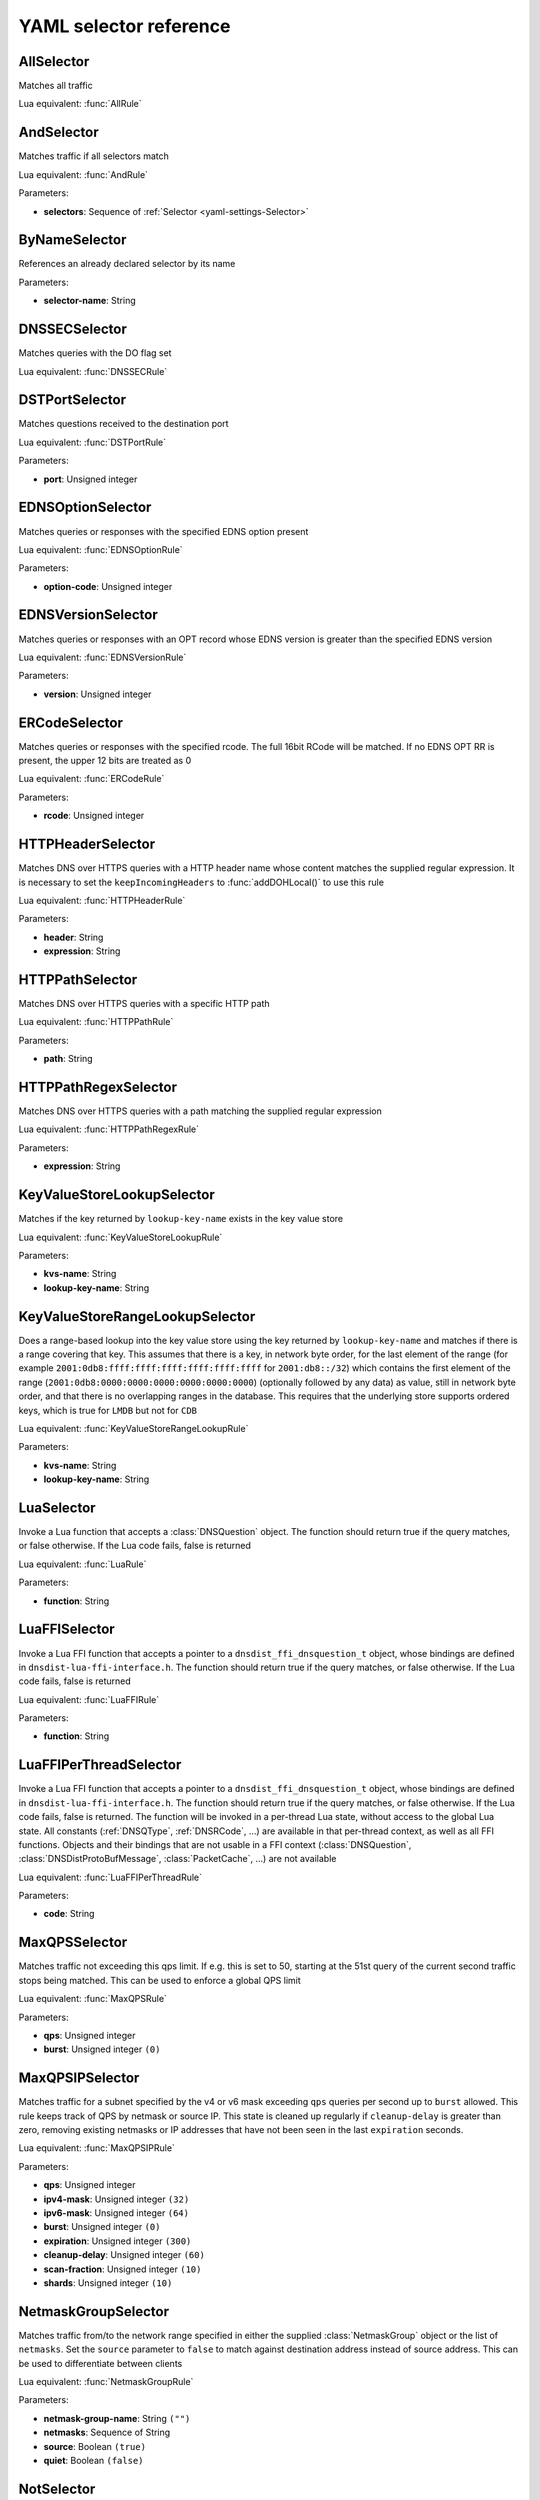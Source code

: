 .. THIS IS A GENERATED FILE. DO NOT EDIT. See dnsdist-settings-documentation-generator.py

.. raw:: latex

    \setcounter{secnumdepth}{-1}

.. _yaml-settings-Selector:

YAML selector reference
=======================

.. _yaml-settings-AllSelector:

AllSelector
-----------

Matches all traffic

Lua equivalent: :func:`AllRule`

.. _yaml-settings-AndSelector:

AndSelector
-----------

Matches traffic if all selectors match

Lua equivalent: :func:`AndRule`

Parameters:

- **selectors**: Sequence of :ref:`Selector <yaml-settings-Selector>`


.. _yaml-settings-ByNameSelector:

ByNameSelector
--------------

References an already declared selector by its name

Parameters:

- **selector-name**: String


.. _yaml-settings-DNSSECSelector:

DNSSECSelector
--------------

Matches queries with the DO flag set

Lua equivalent: :func:`DNSSECRule`

.. _yaml-settings-DSTPortSelector:

DSTPortSelector
---------------

Matches questions received to the destination port

Lua equivalent: :func:`DSTPortRule`

Parameters:

- **port**: Unsigned integer


.. _yaml-settings-EDNSOptionSelector:

EDNSOptionSelector
------------------

Matches queries or responses with the specified EDNS option present

Lua equivalent: :func:`EDNSOptionRule`

Parameters:

- **option-code**: Unsigned integer


.. _yaml-settings-EDNSVersionSelector:

EDNSVersionSelector
-------------------

Matches queries or responses with an OPT record whose EDNS version is greater than the specified EDNS version

Lua equivalent: :func:`EDNSVersionRule`

Parameters:

- **version**: Unsigned integer


.. _yaml-settings-ERCodeSelector:

ERCodeSelector
--------------

Matches queries or responses with the specified rcode. The full 16bit RCode will be matched. If no EDNS OPT RR is present, the upper 12 bits are treated as 0

Lua equivalent: :func:`ERCodeRule`

Parameters:

- **rcode**: Unsigned integer


.. _yaml-settings-HTTPHeaderSelector:

HTTPHeaderSelector
------------------

Matches DNS over HTTPS queries with a HTTP header name whose content matches the supplied regular expression. It is necessary to set the ``keepIncomingHeaders`` to :func:`addDOHLocal()` to use this rule

Lua equivalent: :func:`HTTPHeaderRule`

Parameters:

- **header**: String
- **expression**: String


.. _yaml-settings-HTTPPathSelector:

HTTPPathSelector
----------------

Matches DNS over HTTPS queries with a specific HTTP path

Lua equivalent: :func:`HTTPPathRule`

Parameters:

- **path**: String


.. _yaml-settings-HTTPPathRegexSelector:

HTTPPathRegexSelector
---------------------

Matches DNS over HTTPS queries with a path matching the supplied regular expression

Lua equivalent: :func:`HTTPPathRegexRule`

Parameters:

- **expression**: String


.. _yaml-settings-KeyValueStoreLookupSelector:

KeyValueStoreLookupSelector
---------------------------

Matches if the key returned by ``lookup-key-name`` exists in the key value store

Lua equivalent: :func:`KeyValueStoreLookupRule`

Parameters:

- **kvs-name**: String
- **lookup-key-name**: String


.. _yaml-settings-KeyValueStoreRangeLookupSelector:

KeyValueStoreRangeLookupSelector
--------------------------------

Does a range-based lookup into the key value store using the key returned by ``lookup-key-name`` and matches if there is a range covering that key. This assumes that there is a key, in network byte order, for the last element of the range (for example ``2001:0db8:ffff:ffff:ffff:ffff:ffff:ffff`` for ``2001:db8::/32``) which contains the first element of the range (``2001:0db8:0000:0000:0000:0000:0000:0000``) (optionally followed by any data) as value, still in network byte order, and that there is no overlapping ranges in the database. This requires that the underlying store supports ordered keys, which is true for ``LMDB`` but not for ``CDB``

Lua equivalent: :func:`KeyValueStoreRangeLookupRule`

Parameters:

- **kvs-name**: String
- **lookup-key-name**: String


.. _yaml-settings-LuaSelector:

LuaSelector
-----------

Invoke a Lua function that accepts a :class:`DNSQuestion` object. The function should return true if the query matches, or false otherwise. If the Lua code fails, false is returned

Lua equivalent: :func:`LuaRule`

Parameters:

- **function**: String


.. _yaml-settings-LuaFFISelector:

LuaFFISelector
--------------

Invoke a Lua FFI function that accepts a pointer to a ``dnsdist_ffi_dnsquestion_t`` object, whose bindings are defined in ``dnsdist-lua-ffi-interface.h``. The function should return true if the query matches, or false otherwise. If the Lua code fails, false is returned

Lua equivalent: :func:`LuaFFIRule`

Parameters:

- **function**: String


.. _yaml-settings-LuaFFIPerThreadSelector:

LuaFFIPerThreadSelector
-----------------------

Invoke a Lua FFI function that accepts a pointer to a ``dnsdist_ffi_dnsquestion_t`` object, whose bindings are defined in ``dnsdist-lua-ffi-interface.h``. The function should return true if the query matches, or false otherwise. If the Lua code fails, false is returned.
The function will be invoked in a per-thread Lua state, without access to the global Lua state. All constants (:ref:`DNSQType`, :ref:`DNSRCode`, ...) are available in that per-thread context, as well as all FFI functions. Objects and their bindings that are not usable in a FFI context (:class:`DNSQuestion`, :class:`DNSDistProtoBufMessage`, :class:`PacketCache`, ...) are not available

Lua equivalent: :func:`LuaFFIPerThreadRule`

Parameters:

- **code**: String


.. _yaml-settings-MaxQPSSelector:

MaxQPSSelector
--------------

Matches traffic not exceeding this qps limit. If e.g. this is set to 50, starting at the 51st query of the current second traffic stops being matched. This can be used to enforce a global QPS limit

Lua equivalent: :func:`MaxQPSRule`

Parameters:

- **qps**: Unsigned integer
- **burst**: Unsigned integer ``(0)``


.. _yaml-settings-MaxQPSIPSelector:

MaxQPSIPSelector
----------------

Matches traffic for a subnet specified by the v4 or v6 mask exceeding ``qps`` queries per second up to ``burst`` allowed. This rule keeps track of QPS by netmask or source IP. This state is cleaned up regularly if ``cleanup-delay`` is greater than zero, removing existing netmasks or IP addresses that have not been seen in the last ``expiration`` seconds.

Lua equivalent: :func:`MaxQPSIPRule`

Parameters:

- **qps**: Unsigned integer
- **ipv4-mask**: Unsigned integer ``(32)``
- **ipv6-mask**: Unsigned integer ``(64)``
- **burst**: Unsigned integer ``(0)``
- **expiration**: Unsigned integer ``(300)``
- **cleanup-delay**: Unsigned integer ``(60)``
- **scan-fraction**: Unsigned integer ``(10)``
- **shards**: Unsigned integer ``(10)``


.. _yaml-settings-NetmaskGroupSelector:

NetmaskGroupSelector
--------------------

Matches traffic from/to the network range specified in either the supplied :class:`NetmaskGroup` object or the list of ``netmasks``. Set the ``source`` parameter to ``false`` to match against destination address instead of source address. This can be used to differentiate between clients

Lua equivalent: :func:`NetmaskGroupRule`

Parameters:

- **netmask-group-name**: String ``("")``
- **netmasks**: Sequence of String
- **source**: Boolean ``(true)``
- **quiet**: Boolean ``(false)``


.. _yaml-settings-NotSelector:

NotSelector
-----------

Matches the traffic if the selector rule does not match

Lua equivalent: :func:`NotRule`

Parameters:

- **selector**: :ref:`Selector <yaml-settings-Selector>`


.. _yaml-settings-OpcodeSelector:

OpcodeSelector
--------------

Matches queries with opcode equals to ``code``

Lua equivalent: :func:`OpcodeRule`

Parameters:

- **code**: Unsigned integer


.. _yaml-settings-OrSelector:

OrSelector
----------

Matches the traffic if one or more of the selectors Rules does match

Lua equivalent: :func:`OrRule`

Parameters:

- **selectors**: Sequence of :ref:`Selector <yaml-settings-Selector>`


.. _yaml-settings-PayloadSizeSelector:

PayloadSizeSelector
-------------------

Matches queries or responses whose DNS payload size fits the given comparison

Lua equivalent: :func:`PayloadSizeRule`

Parameters:

- **comparison**: String
- **size**: Unsigned integer


.. _yaml-settings-PoolAvailableSelector:

PoolAvailableSelector
---------------------

Check whether a pool has any servers available to handle queries

Lua equivalent: :func:`PoolAvailableRule`

Parameters:

- **pool**: String


.. _yaml-settings-PoolOutstandingSelector:

PoolOutstandingSelector
-----------------------

Check whether a pool has total outstanding queries above limit

Lua equivalent: :func:`PoolOutstandingRule`

Parameters:

- **pool**: String
- **max-outstanding**: Unsigned integer


.. _yaml-settings-ProbaSelector:

ProbaSelector
-------------

Matches queries with a given probability. 1.0 means "always"

Lua equivalent: :func:`ProbaRule`

Parameters:

- **probability**: Double


.. _yaml-settings-ProxyProtocolValueSelector:

ProxyProtocolValueSelector
--------------------------

Matches queries that have a proxy protocol TLV value of the specified type. If ``option-value`` is set, the content of the value should also match the content of value

Lua equivalent: :func:`ProxyProtocolValueRule`

Parameters:

- **option-type**: Unsigned integer
- **option-value**: String ``("")``


.. _yaml-settings-QClassSelector:

QClassSelector
--------------

Matches queries with the specified qclass. The class can be specified as a numerical value or as a string

Lua equivalent: :func:`QClassRule`

Parameters:

- **qclass**: String ``("")``
- **numeric-value**: Unsigned integer ``(0)``


.. _yaml-settings-QNameSelector:

QNameSelector
-------------

Matches queries with the specified qname exactly

Lua equivalent: :func:`QNameRule`

Parameters:

- **qname**: String


.. _yaml-settings-QNameLabelsCountSelector:

QNameLabelsCountSelector
------------------------

Matches if the qname has less than ``min-labels-count`` or more than ``max-labels-count`` labels

Lua equivalent: :func:`QNameLabelsCountRule`

Parameters:

- **min-labels-count**: Unsigned integer
- **max-labels-count**: Unsigned integer


.. _yaml-settings-QNameSetSelector:

QNameSetSelector
----------------

Matches if the set contains exact qname. To match subdomain names, see :ref:`yaml-settings-QNameSuffixSelector`

Lua equivalent: :func:`QNameSetRule`

Parameters:

- **qnames**: Sequence of String


.. _yaml-settings-QNameSuffixSelector:

QNameSuffixSelector
-------------------

Matches based on a group of domain suffixes for rapid testing of membership. Pass true to ``quiet`` to prevent listing of all domains matched in the console or the web interface

Lua equivalent: :func:`QNameSuffixRule`

Parameters:

- **suffixes**: Sequence of String
- **quiet**: Boolean ``(false)``


.. _yaml-settings-QNameWireLengthSelector:

QNameWireLengthSelector
-----------------------

Matches if the qname’s length on the wire is less than ``min`` or more than ``max`` bytes.

Lua equivalent: :func:`QNameWireLengthRule`

Parameters:

- **min**: Unsigned integer
- **max**: Unsigned integer


.. _yaml-settings-QTypeSelector:

QTypeSelector
-------------

Matches queries with the specified qtype, which can be supplied as a String or as a numerical value

Lua equivalent: :func:`QTypeRule`

Parameters:

- **qtype**: String
- **numeric-value**: Unsigned integer ``(0)``


.. _yaml-settings-RCodeSelector:

RCodeSelector
-------------

Matches queries or responses with the specified rcode

Lua equivalent: :func:`RCodeRule`

Parameters:

- **rcode**: Unsigned integer


.. _yaml-settings-RDSelector:

RDSelector
----------

Matches queries with the RD flag set

Lua equivalent: :func:`RDRule`

.. _yaml-settings-RE2Selector:

RE2Selector
-----------

Matches the query name against the supplied regex using the RE2 engine

Lua equivalent: :func:`RE2Rule`

Parameters:

- **expression**: String


.. _yaml-settings-RecordsCountSelector:

RecordsCountSelector
--------------------

Matches if there is at least ``minimum`` and at most ``maximum`` records in the ``section`` section. ``section`` is specified as an integer with ``0`` being the question section, ``1`` answer, ``2`` authority and ``3`` additional

Lua equivalent: :func:`RecordsCountRule`

Parameters:

- **section**: Unsigned integer
- **minimum**: Unsigned integer
- **maximum**: Unsigned integer


.. _yaml-settings-RecordsTypeCountSelector:

RecordsTypeCountSelector
------------------------

Matches if there is at least ``minimum`` and at most ``maximum`` records of type ``record-type`` in the section ``section``. ``section`` is specified as an integer with ``0`` being the question section, ``1`` answer, ``2`` authority and ``3`` additional

Lua equivalent: :func:`RecordsTypeCountRule`

Parameters:

- **section**: Unsigned integer
- **record-type**: Unsigned integer
- **minimum**: Unsigned integer
- **maximum**: Unsigned integer


.. _yaml-settings-RegexSelector:

RegexSelector
-------------

Matches the query name against the supplied regular expression

Lua equivalent: :func:`RegexRule`

Parameters:

- **expression**: String


.. _yaml-settings-SNISelector:

SNISelector
-----------

Matches against the TLS Server Name Indication value sent by the client, if any. Only makes sense for DoT or DoH, and for that last one matching on the HTTP Host header using :ref:`yaml-settings-HTTPHeaderSelector` might provide more consistent results

Lua equivalent: :func:`SNIRule`

Parameters:

- **server-name**: String


.. _yaml-settings-TagSelector:

TagSelector
-----------

Matches question or answer with a tag named ``tag`` set. If ``value`` is specified, the existing tag value should match too

Lua equivalent: :func:`TagRule`

Parameters:

- **tag**: String
- **value**: String ``("")``


.. _yaml-settings-TCPSelector:

TCPSelector
-----------

Matches question received over TCP if ``tcp`` is true, over UDP otherwise

Lua equivalent: :func:`TCPRule`

Parameters:

- **tcp**: Boolean


.. _yaml-settings-TrailingDataSelector:

TrailingDataSelector
--------------------

Matches if the query has trailing data

Lua equivalent: :func:`TrailingDataRule`

